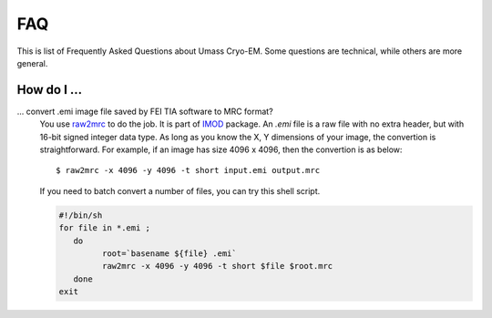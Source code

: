 .. cryo-em_faq:

FAQ
===

This is list of Frequently Asked Questions about Umass Cryo-EM. Some questions are technical, while others are more general. 

How do I ...
------------

... convert .emi image file saved by FEI TIA software to MRC format?
   You use `raw2mrc <http://bio3d.colorado.edu/imod/doc/man/raw2mrc.html>`_ to do the job. It is part of `IMOD <http://bio3d.colorado.edu/imod/>`_ package. An *.emi* file is a raw file with no extra header, but with 16-bit signed integer data type. As long as you know the X, Y dimensions of your image, the convertion is straightforward. For example, if an image has size 4096 x 4096, then the convertion is as below:
   
   ::
   
      $ raw2mrc -x 4096 -y 4096 -t short input.emi output.mrc
   
   If you need to batch convert a number of files, you can try this shell script. 
  
   .. code-block:: sh
   
      #!/bin/sh
      for file in *.emi ;
         do
               root=`basename ${file} .emi`
               raw2mrc -x 4096 -y 4096 -t short $file $root.mrc  
         done
      exit
